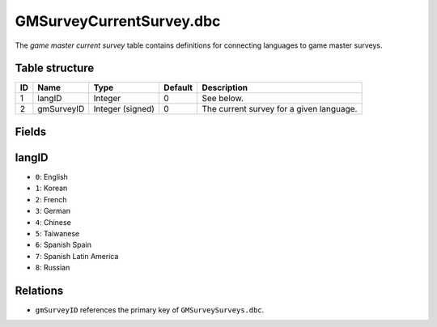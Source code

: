 .. _file-formats-dbc-gmsurveycurrentsurvey:

=========================
GMSurveyCurrentSurvey.dbc
=========================

The *game master current survey* table contains definitions for
connecting languages to game master surveys.

Table structure
---------------

+------+--------------+--------------------+-----------+--------------------------------------------+
| ID   | Name         | Type               | Default   | Description                                |
+======+==============+====================+===========+============================================+
| 1    | langID       | Integer            | 0         | See below.                                 |
+------+--------------+--------------------+-----------+--------------------------------------------+
| 2    | gmSurveyID   | Integer (signed)   | 0         | The current survey for a given language.   |
+------+--------------+--------------------+-----------+--------------------------------------------+

Fields
------

langID
------

-  ``0``: English
-  ``1``: Korean
-  ``2``: French
-  ``3``: German
-  ``4``: Chinese
-  ``5``: Taiwanese
-  ``6``: Spanish Spain
-  ``7``: Spanish Latin America
-  ``8``: Russian

Relations
---------

-  ``gmSurveyID`` references the primary key of ``GMSurveySurveys.dbc``.

